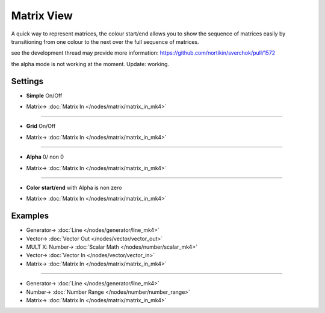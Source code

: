 Matrix View
===========

.. image:: https://user-images.githubusercontent.com/14288520/189986754-05e41530-73bf-45dc-bac3-5b4823817fee.png
  :target: https://user-images.githubusercontent.com/14288520/189986754-05e41530-73bf-45dc-bac3-5b4823817fee.png

A quick way to represent matrices, the colour start/end allows you to show the sequence of matrices easily by transitioning from one colour to the next over the full sequence of matrices.

see the development thread may provide more information:
https://github.com/nortikin/sverchok/pull/1572

the alpha mode is not working at the moment. Update: working.

Settings
--------

* **Simple** On/Off

.. image:: https://user-images.githubusercontent.com/14288520/190597368-c3b8adbd-4324-4498-913e-8d21f388d040.png
  :target: https://user-images.githubusercontent.com/14288520/190597368-c3b8adbd-4324-4498-913e-8d21f388d040.png

* Matrix-> :doc:`Matrix In </nodes/matrix/matrix_in_mk4>`

---------

* **Grid** On/Off

.. image:: https://user-images.githubusercontent.com/14288520/190595427-ef992d0f-dd0f-4425-8d59-95a389bbc262.png
  :target: https://user-images.githubusercontent.com/14288520/190595427-ef992d0f-dd0f-4425-8d59-95a389bbc262.png

* Matrix-> :doc:`Matrix In </nodes/matrix/matrix_in_mk4>`

---------

* **Alpha** 0/ non 0

.. image:: https://user-images.githubusercontent.com/14288520/190595856-1422ae2c-eb0a-40e7-8709-37134a0205e9.png
  :target: https://user-images.githubusercontent.com/14288520/190595856-1422ae2c-eb0a-40e7-8709-37134a0205e9.png

* Matrix-> :doc:`Matrix In </nodes/matrix/matrix_in_mk4>`

---------

* **Color start/end** with Alpha is non zero

.. image:: https://user-images.githubusercontent.com/14288520/190596355-b2233861-df1b-4936-8691-2e449eb917c3.png
  :target: https://user-images.githubusercontent.com/14288520/190596355-b2233861-df1b-4936-8691-2e449eb917c3.png

* Matrix-> :doc:`Matrix In </nodes/matrix/matrix_in_mk4>`

Examples
--------

.. image:: https://user-images.githubusercontent.com/14288520/190110769-6655af3c-c54b-43f9-a164-a68b5e69e645.png
  :target: https://user-images.githubusercontent.com/14288520/190110769-6655af3c-c54b-43f9-a164-a68b5e69e645.png

* Generator-> :doc:`Line </nodes/generator/line_mk4>`
* Vector-> :doc:`Vector Out </nodes/vector/vector_out>`
* MULT X: Number-> :doc:`Scalar Math </nodes/number/scalar_mk4>`
* Vector-> :doc:`Vector In </nodes/vector/vector_in>`
* Matrix-> :doc:`Matrix In </nodes/matrix/matrix_in_mk4>`

---------

.. image:: https://user-images.githubusercontent.com/14288520/190115965-7e9500d5-5924-4ee1-b71a-a79feb3a739b.png
  :target: https://user-images.githubusercontent.com/14288520/190115965-7e9500d5-5924-4ee1-b71a-a79feb3a739b.png

* Generator-> :doc:`Line </nodes/generator/line_mk4>`
* Number-> :doc:`Number Range </nodes/number/number_range>`
* Matrix-> :doc:`Matrix In </nodes/matrix/matrix_in_mk4>`